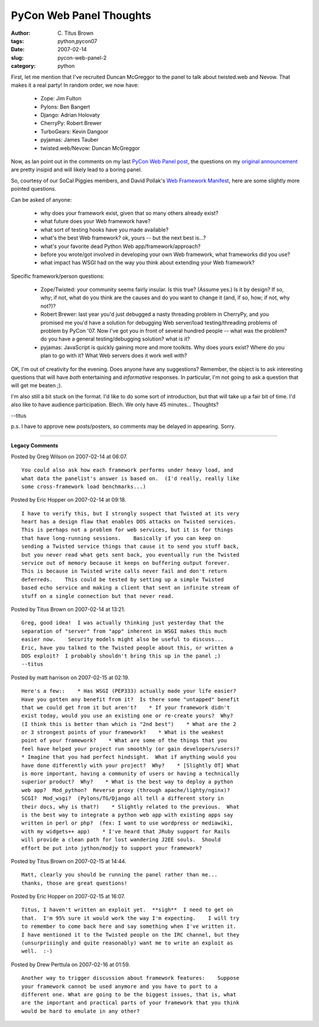 PyCon Web Panel Thoughts
########################

:author: C\. Titus Brown
:tags: python,pycon07
:date: 2007-02-14
:slug: pycon-web-panel-2
:category: python


First, let me mention that I've recruited Duncan McGreggor to the panel
to talk about twisted.web and Nevow.  That makes it a real party!  In random order, we now have:

 * Zope: Jim Fulton

 * Pylons: Ben Bangert

 * Django: Adrian Holovaty

 * CherryPy: Robert Brewer

 * TurboGears: Kevin Dangoor

 * pyjamas: James Tauber

 * twisted.web/Nevow: Duncan McGreggor

Now, as Ian point out in the comments on my last `PyCon Web Panel post
<http://ivory.idyll.org/blog/feb-07/pycon-web-panel.html>`__, the
questions on my `original announcement
<http://ivory.idyll.org/blog/oct-06/pycon-web-panel.html>`__ are
pretty insipid and will likely lead to a boring panel.

So, courtesy of our SoCal Piggies members, and David Pollak's `Web Framework Manifest <http://blog.lostlake.org/index.php?/archives/16-Web-Framework-Manifesto.html>`__, here are some slightly more pointed questions.

Can be asked of anyone:

 * why does your framework exist, given that so many others already exist?

 * what future does your Web framework have?

 * what sort of testing hooks have you made available?

 * what's the best Web framework?  ok, yours -- but the next best is...?

 * what's your favorite dead Python Web app/framework/approach?

 * before you wrote/got involved in developing your own Web framework,
   what frameworks did you use?

 * what impact has WSGI had on the way you think about extending your
   Web framework?

Specific framework/person questions:

 * Zope/Twisted: your community seems fairly insular. Is this true?
   (Assume yes.)  Is it by design?  If so, why; if not, what do you
   think are the causes and do you want to change it (and, if so, how;
   if not, why not?)?

 * Robert Brewer: last year you'd just debugged a nasty threading
   problem in CherryPy, and you promised me you'd have a solution for
   debugging Web server/load testing/threading problems of problem by
   PyCon '07.  Now I've got you in front of several hundred people --
   what was the problem? do you have a general testing/debugging solution?
   what is it?

 * pyjamas: JavaScript is quickly gaining more and more toolkits.  Why does
   yours exist?  Where do you plan to go with it?  What Web servers does it
   work well with?

OK, I'm out of creativity for the evening.  Does anyone have any
suggestions?  Remember, the object is to ask interesting questions
that will have *both* entertaining and *informative* responses.  In
particular, I'm not going to ask a question that will get me beaten ;).

I'm also still a bit stuck on the format.  I'd like to do some sort of
introduction, but that will take up a fair bit of time.  I'd also like
to have audience participation.  Blech.  We only have 45 minutes... Thoughts?

--titus

p.s. I have to approve new posts/posters, so comments may be delayed
in appearing.  Sorry.


----

**Legacy Comments**


Posted by Greg Wilson on 2007-02-14 at 06:07. 

::

   You could also ask how each framework performs under heavy load, and
   what data the panelist's answer is based on.  (I'd really, really like
   some cross-framework load benchmarks...)


Posted by Eric Hopper on 2007-02-14 at 09:18. 

::

   I have to verify this, but I strongly suspect that Twisted at its very
   heart has a design flaw that enables DOS attacks on Twisted services.
   This is perhaps not a problem for web services, but it is for things
   that have long-running sessions.    Basically if you can keep on
   sending a Twisted service things that cause it to send you stuff back,
   but you never read what gets sent back, you eventually run the Twisted
   service out of memory because it keeps on buffering output forever.
   This is because in Twisted write calls never fail and don't return
   deferreds.    This could be tested by setting up a simple Twisted
   based echo service and making a client that sent an infinite stream of
   stuff on a single connection but that never read.


Posted by Titus Brown on 2007-02-14 at 13:21. 

::

   Greg, good idea!  I was actually thinking just yesterday that the
   separation of "server" from "app" inherent in WSGI makes this much
   easier now.    Security models might also be useful to discuss...
   Eric, have you talked to the Twisted people about this, or written a
   DOS exploit?  I probably shouldn't bring this up in the panel ;)
   --titus


Posted by matt harrison on 2007-02-15 at 02:19. 

::

   Here's a few::    * Has WSGI (PEP333) actually made your life easier?
   Have you gotten any benefit from it?  Is there some "untapped" benefit
   that we could get from it but aren't?    * If your framework didn't
   exist today, would you use an existing one or re-create yours?  Why?
   (I think this is better than which is "2nd best")    * What are the 2
   or 3 strongest points of your framework?    * What is the weakest
   point of your framework?    * What are some of the things that you
   feel have helped your project run smoothly (or gain developers/users)?
   * Imagine that you had perfect hindsight.  What if anything would you
   have done differently with your project?  Why?    * [Slightly OT] What
   is more important, having a community of users or having a technically
   superior product?  Why?    * What is the best way to deploy a python
   web app?  Mod_python?  Reverse proxy (through apache/lighty/nginx)?
   SCGI?  Mod_wsgi?  (Pylons/TG/Django all tell a different story in
   their docs, why is that?)    * Slightly related to the previous.  What
   is the best way to integrate a python web app with existing apps say
   written in perl or php?  (fex: I want to use wordpress or mediawiki,
   with my widgets++ app)    * I've heard that JRuby support for Rails
   will provide a clean path for lost wandering J2EE souls.  Should
   effort be put into jython/modjy to support your framework?


Posted by Titus Brown on 2007-02-15 at 14:44. 

::

   Matt, clearly you should be running the panel rather than me...
   thanks, those are great questions!


Posted by Eric Hopper on 2007-02-15 at 16:07. 

::

   Titus, I haven't written an exploit yet.  **sigh**  I need to get on
   that.  I'm 95% sure it would work the way I'm expecting.    I will try
   to remember to come back here and say something when I've written it.
   I have mentioned it to the Twisted people on the IRC channel, but they
   (unsurprisingly and quite reasonably) want me to write an exploit as
   well.  :-)


Posted by Drew Perttula on 2007-02-16 at 01:59. 

::

   Another way to trigger discussion about framework features:    Suppose
   your framework cannot be used anymore and you have to port to a
   different one. What are going to be the biggest issues, that is, what
   are the important and practical parts of your framework that you think
   would be hard to emulate in any other?

